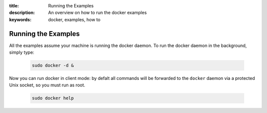 :title: Running the Examples
:description: An overview on how to run the docker examples
:keywords: docker, examples, how to

.. _running_examples:

Running the Examples
--------------------

All the examples assume your machine is running the docker daemon. To
run the docker daemon in the background, simply type:

   .. code-block:: bash

      sudo docker -d &

Now you can run docker in client mode: by defalt all commands will be
forwarded to the ``docker`` daemon via a protected Unix socket, so you
must run as root.

   .. code-block:: bash

      sudo docker help
